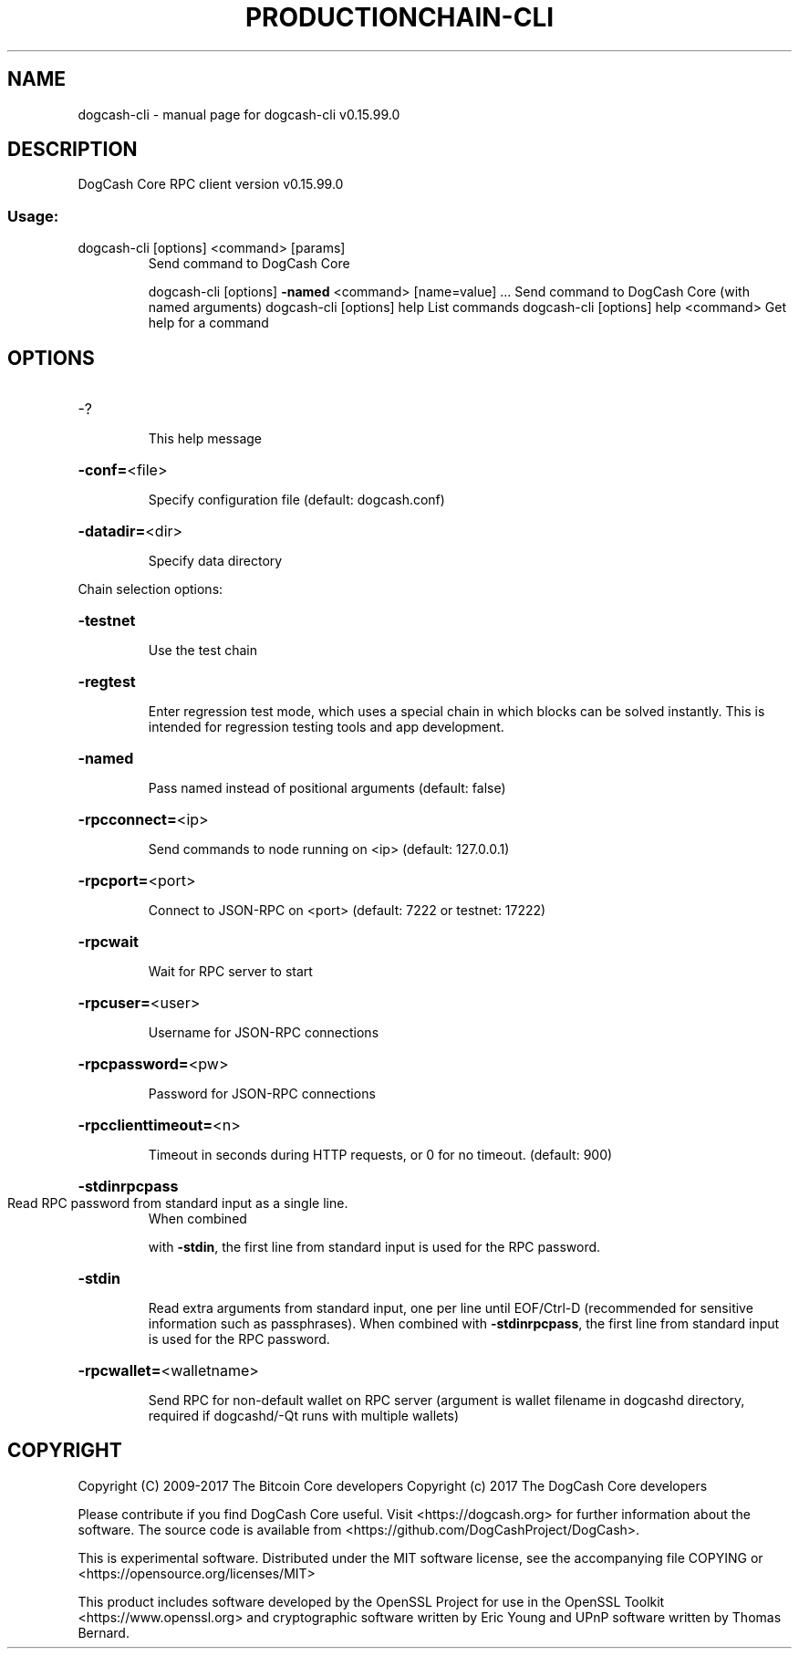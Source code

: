.\" DO NOT MODIFY THIS FILE!  It was generated by help2man 1.47.4.
.TH PRODUCTIONCHAIN-CLI "1" "September 2017" "dogcash-cli v0.15.99.0" "User Commands"
.SH NAME
dogcash-cli \- manual page for dogcash-cli v0.15.99.0
.SH DESCRIPTION
DogCash Core RPC client version v0.15.99.0
.SS "Usage:"
.TP
dogcash\-cli [options] <command> [params]
Send command to DogCash Core
.IP
dogcash\-cli [options] \fB\-named\fR <command> [name=value] ... Send command to DogCash Core (with named arguments)
dogcash\-cli [options] help                List commands
dogcash\-cli [options] help <command>      Get help for a command
.SH OPTIONS
.HP
\-?
.IP
This help message
.HP
\fB\-conf=\fR<file>
.IP
Specify configuration file (default: dogcash.conf)
.HP
\fB\-datadir=\fR<dir>
.IP
Specify data directory
.PP
Chain selection options:
.HP
\fB\-testnet\fR
.IP
Use the test chain
.HP
\fB\-regtest\fR
.IP
Enter regression test mode, which uses a special chain in which blocks
can be solved instantly. This is intended for regression testing
tools and app development.
.HP
\fB\-named\fR
.IP
Pass named instead of positional arguments (default: false)
.HP
\fB\-rpcconnect=\fR<ip>
.IP
Send commands to node running on <ip> (default: 127.0.0.1)
.HP
\fB\-rpcport=\fR<port>
.IP
Connect to JSON\-RPC on <port> (default: 7222 or testnet: 17222)
.HP
\fB\-rpcwait\fR
.IP
Wait for RPC server to start
.HP
\fB\-rpcuser=\fR<user>
.IP
Username for JSON\-RPC connections
.HP
\fB\-rpcpassword=\fR<pw>
.IP
Password for JSON\-RPC connections
.HP
\fB\-rpcclienttimeout=\fR<n>
.IP
Timeout in seconds during HTTP requests, or 0 for no timeout. (default:
900)
.HP
\fB\-stdinrpcpass\fR
.TP
Read RPC password from standard input as a single line.
When combined
.IP
with \fB\-stdin\fR, the first line from standard input is used for the
RPC password.
.HP
\fB\-stdin\fR
.IP
Read extra arguments from standard input, one per line until EOF/Ctrl\-D
(recommended for sensitive information such as passphrases).
When combined with \fB\-stdinrpcpass\fR, the first line from standard
input is used for the RPC password.
.HP
\fB\-rpcwallet=\fR<walletname>
.IP
Send RPC for non\-default wallet on RPC server (argument is wallet
filename in dogcashd directory, required if dogcashd/\-Qt runs
with multiple wallets)
.SH COPYRIGHT
Copyright (C) 2009-2017 The Bitcoin Core developers
Copyright (c) 2017 The DogCash Core developers

Please contribute if you find DogCash Core useful. Visit
<https://dogcash.org> for further information about the software.
The source code is available from <https://github.com/DogCashProject/DogCash>.

This is experimental software.
Distributed under the MIT software license, see the accompanying file COPYING
or <https://opensource.org/licenses/MIT>

This product includes software developed by the OpenSSL Project for use in the
OpenSSL Toolkit <https://www.openssl.org> and cryptographic software written by
Eric Young and UPnP software written by Thomas Bernard.
